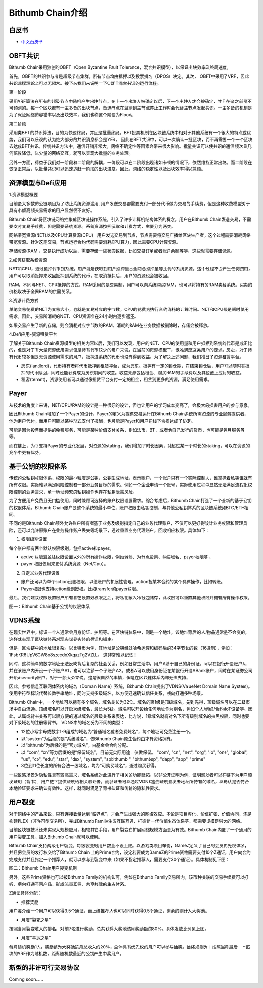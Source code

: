 ************************
Bithumb Chain介绍
************************

============
白皮书
============

- `中文白皮书 <http://10.0.151.70/en/index.html>`_

============
OBFT共识
============
Bithumb Chain采用独创的OBFT（Open Byzantine Fault Tolerance，混合共识模型），以保证出块效率及终局速度。

首先，OBFT的共识参与者是超级节点集群，所有节点均由抵押以及投票排名（DPOS）决定。其次， OBFT中采用了VRF，因此共识规模理论上可以无限大。接下来我们来说明一下OBFT混合共识的运行流程。

第一阶段

采用VRF算法在所有的超级节点中随机产生出块节点，在上一个出块人被确定以后，下一个出块人才会被确定，并且在这之前是不可预测的。每一个区块都有一主多备的出块节点，备选节点在监测到主节点停止工作时会代替主节点发起共识。一主多备的机制是为了保证网络的容错率以及出块效率，我们也称这个阶段为Flood。

第二阶段

采用类BFT的共识算法，目的为快速终局，并且是批量终局。BFT投票机制在区块链系统中相对于其他系统有一个很大的特点或优势，我们可以乐观的认为绝大部分的共识消息都会是YES， 因此在BFT共识中，可以一次确认一批区块，而不再需要一个一个区块去达成BFT共识。传统共识方法中，通信开销非常大，网络不确定性等因素会带来很大影响。批量共识可以使共识的通信频次呈几何倍数降低，以少量的网络交互，就可以实现大批量的业务处理。

另外一方面，得益于我们对一阶段和二阶段的解耦，一阶段可以在二阶段出现诸如卡顿的情况下，依然维持正常出块。而二阶段在恢复正常后，以批量共识可以迅速追赶一阶段的出块进度。因此，网络的稳定性以及出块效率得以兼顾。

================================================
资源模型与Defi应用
================================================
1.资源模型概要

目前绝大多数的公链项目为了防止系统资源滥用, 用户发送交易都需要支付一部分代币做为交易的手续费，但是这种收费模型对于具有小额高频交易需求的用户显然很不友好。

Bithumb Chain将区块链网络抽象成区块链操作系统，引入了许多计算机结构体系的概念。用户在Bithumb Chain发送交易，不需要支付交易手续费，但是需要系统资源。系统资源按照获取和计费方式，主要分为两类。

网络带宽资源(NET)以及CPU计算资源(CPU)，用户发送交易到节点，节点需要将交易广播给区块生产者，这个过程需要消耗网络带宽资源。针对这笔交易，节点运行合约代码需要消耗CPU算力，因此需要CPU计算资源。

存储资源(RAM)，交易执行成功以后，需要存储一些状态数据，比如交易订单或者账户余额等等，这些就需要存储资源。

2.如何获取系统资源

NET和CPU，通过抵押代币到系统，用户能够获取到用户抵押量占全网总抵押量等比例的系统资源。这个过程不会产生任何费用，用户可以取消抵押来收回抵押到系统的代币，在取消抵押后，用户的资源也会被收回。

RAM，不同与NET、CPU抵押的方式，RAM采用的是交易制，用户可以向系统购买RAM，也可以将持有的RAM卖给系统。买卖的价格取决于全网RAM的供需关系。

3.资源计费方式

单笔交易花费的NET为交易大小，也就是交易对应的字节数，CPU的花费为执行合约消耗的计算时间。NET和CPU都是瞬时使用需求，因此，交易所消耗的NET、CPU资源会在24小时内逐步返还。

如果交易产生了新的存储，则会消耗对应字节数的RAM。消耗的RAM在业务数据被删除时，存储会被释放。

4.Defi应用-资源租赁平台

了解关于Bithumb Chain资源模型的相关内容以后，我们可以发现，用户的NET、CPU的使用量和用户抵押到系统的代币是成正比的，但是对于有大量资源使用需求但是持有代币较少的用户来说，在当前的资源模型下，很难满足这类用户的要求。反之，对于持有代币较多但是无资源使用需求的用户，抵押进系统的代币也没有得到收益。为了解决上述问题，我们推出了资源租赁平台。

- 房东(landlord)，代币持有者将代币抵押到租赁平台，成为房东。抵押有一定的锁仓期，在结束锁仓后，用户可以随时将抵押的代币赎回，同时还能获得成为房东期间的收益。收益来源包括租金、购买RAM的手续费以及其他链上应用的收益。

- 租客(tenant)，资源使用者可以通过像租赁平台支付一定的租金，租赁到更多的资源，满足使用需求。

================
Payer
================
从技术的角度上来讲，NET/CPU/RAM的设计是一种很好的设计，但也让用户的学习成本变高了，会极大的损害用户的参与意愿。

因此Bithumb Chain增加了一个Payer的设计，Payer的定义为提供交易运行在Bithumb Chain系统所需资源的专业服务提供者，他为用户代付，而用户可能以某种形式支付了报酬，也可能是Payer和用户在线下协商达成了协定。

可能是因为投票而提供的免费服务，可能是某种价值支付关系，例如法币，BT，或者他自己发行的货币，也可能是包月服务等等。

而在链上，为了支持Payer的专业化发展，对资源的staking，我们增加了时长因素，对超过某一个时长的staking，可以在资源的竞争中更有优势。

=============================
基于公钥的权限体系
=============================
传统的公私钥权限体系，权限的最小粒度是公钥，公钥生成地址，表示账户，一个账户只有一个实际控制人，谁掌握着私钥谁就有所有权限。实际难以满足风险控制和一部分业务目标的需求。例如一个企业申请一个账号，实际使用过程中显然无法满足流程化权限控制的业务需求，单一地址频繁的私钥操作也存在私钥泄露风险。

为了方便用户免费且无门槛使用，同时兼顾可选择的账户权限设置需求。综合考虑后，Bithumb Chain打造了一个全新的基于公钥的权限体系。Bithumb Chain账户是整个系统的最小单位，账户权限由私钥控制，与其他公私钥体系的区块链系统如BTC/ETH相同。

不同的是Bithumb Chain额外允许账户所有者基于业务及级别指定自己的业务代理账户，不仅可以更好得设计业务权限和管理风险，还可以允许原账户在业务操作账户丢失等场景下，通过重置业务代理账户，回收相应权限。具体如下：

1. 权限级别设置

每个账户都有两个默认权限级别，包括active和payer。

- active 权限涵盖除权限设置以外的所有操作权限，例如转账、为节点投票、购买域名、payer权限等；

- payer 权限仅用来支付系统资源（Net/Cpu）。

2. 自定义业务代理设置

- 账户还可以为单个action设置权限，以便账户的扩展性管理。action指某本合约的某个具体操作，比如转账。

- Payer权限也支持action级别授权。比如transfer的payer权限。

最后，我们建议权限设置账户所有者在设置好权限之后，将私钥放入冷钱包储存，此权限可以重置其他权限并拥有所有操作权限。

图一：Bithumb Chain基于公钥的权限体系

.. image:: images/Bithumb-Chain-userauth.png

================
VDNS系统
================
在现实世界中，标识一个人通常会用身份证、护照等。在区块链体系中，则是一个地址，该地址背后的人/物品通常是不会变的，这样就实现了区块链体系对现实世界实体的标识和锚定。

但是，区块链中的地址很复杂。以比特币为例，其地址是公钥经过哈希运算和编码后的34字节长的数（16进制），例如：1FsbKR6UpV6GW8o8szccdxXkquzTg2VZLL。
这非常难以记忆！

同时，这种简单的数字地址无法反映背后复杂的社会关系，例如日常生活中，用户A基于自己的身份证，可以在银行开设账户A，并在该账户内开设一个子账户A1，也可以注销一个子账户A2。或者A可以使用身份证在某银行开设ABank账户，同时在某证券公司开设Asecurity账户，对于一般大众来说，这是很自然的事情，但是在区块链体系内却无法支持。

因此，参考信息互联网体系内的域名（Domain Name）系统，Bithumb Chain提出了VDNS(ValueNet Domain Name System)。使用字符型标识代替长数字串地址，同时支持多级域名，以方便迅速确认信任关系，横向打通多种场景。

Bithumb Chain中，一个地址可以拥有多个域名，域名最长为32位。域名的第1级是顶级域名，先到先得，顶级域名可以在二级市场中自由流通。顶级域名可以开启次级域名，最长为5级。域名可以开设给任何地址作为别名，例如个人/组织/合约/IoT设备等。因此，从属或背书关系可以很方便的通过域名的层级关系来表达，比方说，1级域名就有对名下所有级别域名的拉黑权限，同时也要对下级域名的注册等背书。
VDNS中的域名分为不同的类型：

- 12位小写字母或数字1-9组成的域名为“普通域名或者免费域名”，每个地址可免费注册一个。

- 以“system”为后缀的是“系统域名”，仅Bithumb Chain原生合约由才有资格拥有。

- 以“bithumb”为后缀的是“官方域名”，由基金会合约分配。

- 以 “com”, “cn”等为后缀的是“保留域名”，目前无实际用途，仅做保留。 "com", "cn", "net", "org", "io", "one", "global", "us", "co", "edu", "star", "dex", "system", "spbithumb ", "bithumbsp", "dapp", "app", "prime"

- 3位到11位长度的所有合法一级域名，均为“可购买域名”，通过购买获得。

一些敏感场景对隐私性具有较高需求，域名系统对此进行了相关的功能延拓。以非公开证明为例，证明颁发者可以在链下为用户颁发证明（背书），用户链下提供证明给相关验证者，而验证者可以通过VDNS追溯证明颁发者地址所持有的域名，以确认是否符合本地验证要求来确认有效性。这样，就同时满足了背书认证和传输的隐私性要求。

===============================
用户裂变
===============================
对于网络中的产品来说，只有连接数量达到“临界点”，才会产生出强大的网络效应。不论是项目孵化、价值扩张、价值协同，还是构建PLEX（非许可型交易所）、完成Bithumb Family生态互联互通、打造新一代价值生态体系等，都需要规模足够大的网络。

目前区块链技术还未实现大规模应用，相较其它手段，用户裂变在扩展网络规模方面更为有效。Bithumb Chain内置了一个通用的用户裂变工具，加入Bithumb Chain就可以使用。

Bithumb Chain支持两级用户裂变，每级裂变的用户数量不设上限。以游戏类项目举例，GameZ定义了自己的会员优先权体系，并且把会员的发行权交给了Bithumb Chain 上的Prime合约，设定若要成为GameZ的Prime资格需要支付10个Z通证，用户向合约完成支付并且指定一个推荐人，就可以参与到裂变中来（如果不指定推荐人，需要支付30个通证）。具体机制见下图：

图二：Bithumb Chain用户裂变机制

.. image:: images/Bithumb-Chain-prime.png
 
另外，这些Prime资格也可以被Bithumb Family的机构认可，例如在Bithumb Family交易所内，该币种关联的交易手续费可以打折，横向打通不同产品，形成流量互导，共享共建的生态体系。

Z通证具体分配：

- 推荐奖励

用户每介绍一个用户可以获得3.5个通证，而上级推荐人也可以同时获得0.5个通证，剩余的则计入大奖池。

- 月度“裂变之星”

按照当月裂变收入的排名，对前7名进行奖励，总共获得大奖池该月奖励额的80%。具体发放比例见上图。

- 月度“幸运之星”

每月随机奖励1人，奖励额为大奖池该月总收入的20%，全体具有优先权的用户可以参与抽奖。抽奖规则为：按照当月最后一个区块的VRF作为随机数，距离随机数最近的公钥产生中奖用户。

===============================
新型的非许可行交易协议
===============================
Coming soon......
